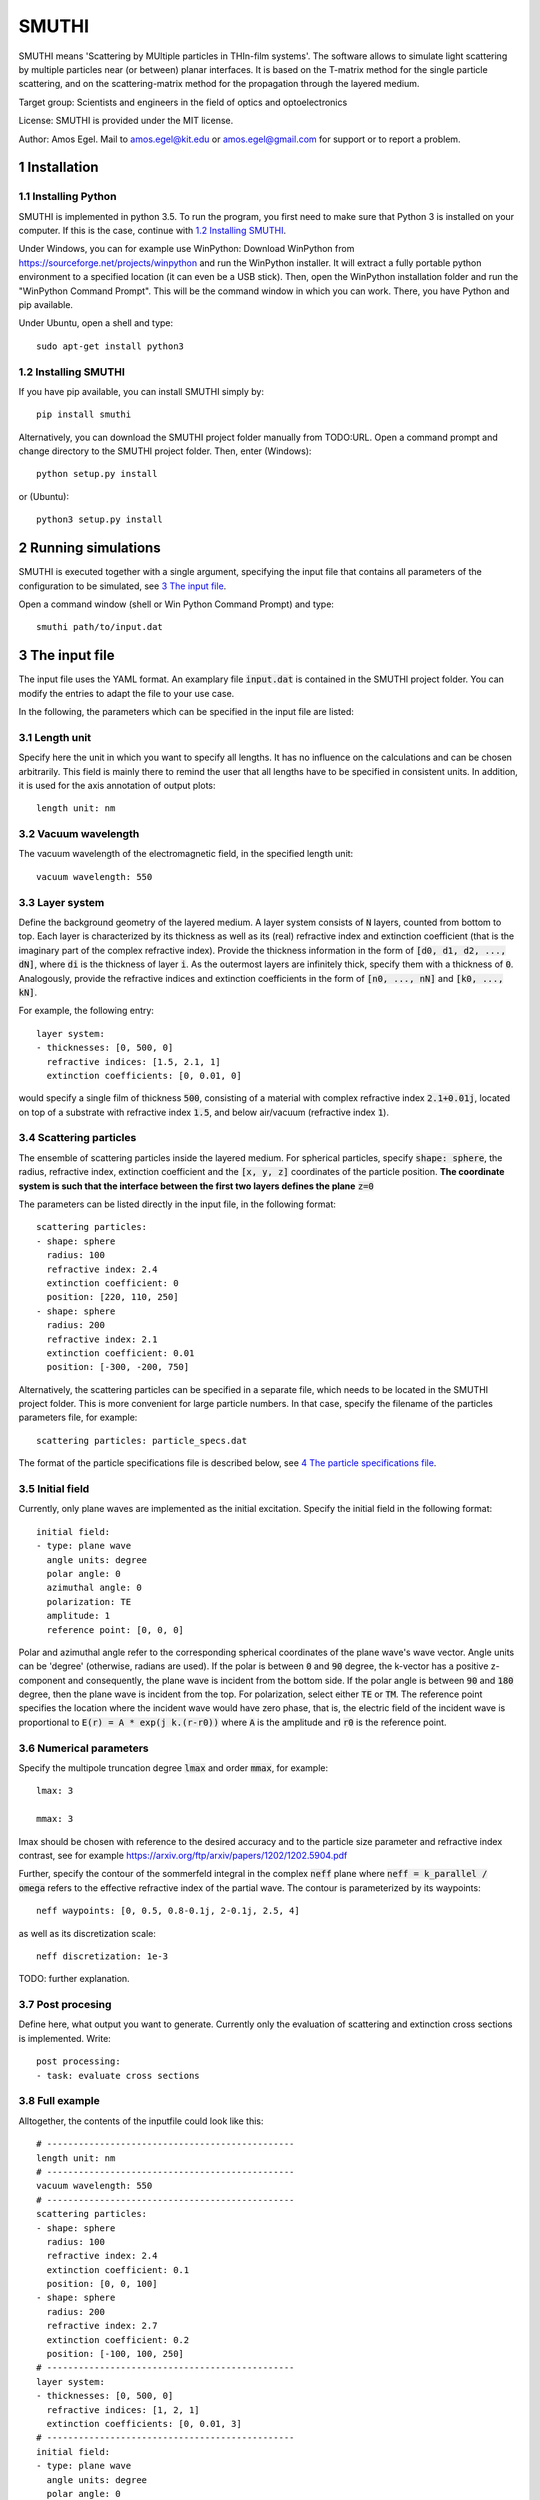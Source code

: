 SMUTHI
=======================

SMUTHI means 'Scattering by MUltiple particles in THIn-film systems'. The software allows to simulate light scattering
by multiple particles near (or between) planar interfaces. It is based on the T-matrix method for the single particle
scattering, and on the scattering-matrix method for the propagation through the layered medium.

Target group: Scientists and engineers in the field of optics and optoelectronics

License: SMUTHI is provided under the MIT license.

Author: Amos Egel. Mail to amos.egel@kit.edu or amos.egel@gmail.com  for support or to report a problem.

1 Installation
---------------------
1.1 Installing Python
~~~~~~~~~~~~~~~~~~~~~~
SMUTHI is implemented in python 3.5. To run the program, you first need to make sure that Python 3 is installed on your computer. If this is the case, continue with `1.2 Installing SMUTHI`_.

Under Windows, you can for example use WinPython: Download WinPython from https://sourceforge.net/projects/winpython and run the WinPython installer. It will extract a fully portable python environment to a specified location (it can even be a USB stick). Then, open the WinPython installation folder and run the "WinPython Command Prompt". This will be the command window in which you can work. There, you have Python and pip available.

Under Ubuntu, open a shell and type::

   sudo apt-get install python3

1.2 Installing SMUTHI
~~~~~~~~~~~~~~~~~~~~~~
If you have pip available, you can install SMUTHI simply by::

   pip install smuthi

Alternatively, you can download the SMUTHI project folder manually from TODO:URL. Open a command prompt and change directory to the SMUTHI project folder. Then, enter (Windows)::

   python setup.py install

or (Ubuntu)::

   python3 setup.py install


2 Running simulations
-----------------------
SMUTHI is executed together with a single argument, specifying the input file that contains all parameters of the configuration to be simulated, see `3 The input file`_.

Open a command window (shell or Win Python Command Prompt) and type::

   smuthi path/to/input.dat

3 The input file
--------------------
The input file uses the YAML format. An examplary file :code:`input.dat` is contained in the SMUTHI project folder. You can modify the entries to adapt the file to your use case.

In the following, the parameters which can be specified in the input file are listed:

3.1 Length unit
~~~~~~~~~~~~~~~~~
Specify here the unit in which you want to specify all lengths. It has no influence on the calculations and can be chosen arbitrarily. This field is mainly there to remind the user that all lengths have to be specified in consistent units. In addition, it is used for the axis annotation of output plots::

   length unit: nm

3.2 Vacuum wavelength
~~~~~~~~~~~~~~~~~~~~~~~
The vacuum wavelength of the electromagnetic field, in the specified length unit::

   vacuum wavelength: 550

3.3 Layer system
~~~~~~~~~~~~~~~~~~~~~~~~
Define the background geometry of the layered medium. A layer system consists of :code:`N` layers, counted from bottom to top. Each layer is characterized by its thickness as well as its (real) refractive index and extinction coefficient (that is the imaginary part of the complex refractive index). Provide the thickness information in the form of :code:`[d0, d1, d2, ..., dN]`, where :code:`di` is the thickness of layer :code:`i`. As the outermost layers are infinitely thick, specify them with a thickness of :code:`0`. Analogously, provide the refractive indices and extinction coefficients in the form of :code:`[n0, ..., nN]` and :code:`[k0, ..., kN]`.

For example, the following entry::

   layer system:
   - thicknesses: [0, 500, 0]
     refractive indices: [1.5, 2.1, 1]
     extinction coefficients: [0, 0.01, 0]

would specify a single film of thickness :code:`500`, consisting of a material with complex refractive index :code:`2.1+0.01j`, located on top of a substrate with refractive index :code:`1.5`, and below air/vacuum (refractive index :code:`1`).

3.4 Scattering particles
~~~~~~~~~~~~~~~~~~~~~~~~
The ensemble of scattering particles inside the layered medium. For spherical particles, specify :code:`shape: sphere`, the radius, refractive index, extinction coefficient and the :code:`[x, y, z]` coordinates of the particle position. **The coordinate system is such that the interface between the first two layers defines the plane** :code:`z=0`

The parameters can be listed directly in the input file, in the following format::

   scattering particles:
   - shape: sphere
     radius: 100
     refractive index: 2.4
     extinction coefficient: 0
     position: [220, 110, 250]
   - shape: sphere
     radius: 200
     refractive index: 2.1
     extinction coefficient: 0.01
     position: [-300, -200, 750]

Alternatively, the scattering particles can be specified in a separate file, which needs to be located in the SMUTHI project folder. This is more convenient for large particle numbers. In that case, specify the filename of the particles parameters file, for example::

   scattering particles: particle_specs.dat

The format of the particle specifications file is described below, see `4 The particle specifications file`_.

3.5 Initial field
~~~~~~~~~~~~~~~~~~~
Currently, only plane waves are implemented as the initial excitation. Specify the initial field in the following format::

   initial field:
   - type: plane wave
     angle units: degree
     polar angle: 0
     azimuthal angle: 0
     polarization: TE
     amplitude: 1
     reference point: [0, 0, 0]

Polar and azimuthal angle refer to the corresponding spherical coordinates of the plane wave's wave vector. Angle units can be 'degree' (otherwise, radians are used). If the polar is between :code:`0` and :code:`90` degree, the k-vector has a positive z-component and consequently, the plane wave is incident from the bottom side. If the polar angle is between :code:`90` and :code:`180` degree, then the plane wave is incident from the top. For polarization, select either :code:`TE` or :code:`TM`. The reference point specifies the location where the incident wave would have zero phase, that is, the electric field of the incident wave is proportional to :code:`E(r) = A * exp(j k.(r-r0))` where :code:`A` is the amplitude and :code:`r0` is the reference point.

3.6 Numerical parameters
~~~~~~~~~~~~~~~~~~~~~~~~~~
Specify the multipole truncation degree :code:`lmax` and order :code:`mmax`, for example::

   lmax: 3

   mmax: 3

lmax should be chosen with reference to the desired accuracy and to the particle size parameter and refractive index contrast, see for example https://arxiv.org/ftp/arxiv/papers/1202/1202.5904.pdf

Further, specify the contour of the sommerfeld integral in the complex :code:`neff` plane where :code:`neff = k_parallel / omega` refers to the effective refractive index of the partial wave. The contour is parameterized by its waypoints::

   neff waypoints: [0, 0.5, 0.8-0.1j, 2-0.1j, 2.5, 4]

as well as its discretization scale::

   neff discretization: 1e-3

TODO: further explanation.

3.7 Post procesing
~~~~~~~~~~~~~~~~~~~
Define here, what output you want to generate. Currently only the evaluation of scattering and extinction cross sections is implemented. Write::

   post processing:
   - task: evaluate cross sections

3.8 Full example
~~~~~~~~~~~~~~~~~
Alltogether, the contents of the inputfile could look like this::

    # -----------------------------------------------
    length unit: nm
    # -----------------------------------------------
    vacuum wavelength: 550
    # -----------------------------------------------
    scattering particles:
    - shape: sphere
      radius: 100
      refractive index: 2.4
      extinction coefficient: 0.1
      position: [0, 0, 100]
    - shape: sphere
      radius: 200
      refractive index: 2.7
      extinction coefficient: 0.2
      position: [-100, 100, 250]
    # -----------------------------------------------
    layer system:
    - thicknesses: [0, 500, 0]
      refractive indices: [1, 2, 1]
      extinction coefficients: [0, 0.01, 3]
    # -----------------------------------------------
    initial field:
    - type: plane wave
      angle units: degree
      polar angle: 0
      azimuthal angle: 0
      polarization: TE
      amplitude: 1
      reference point: [0, 0, 0]
    # -----------------------------------------------
    lmax: 3
    # -----------------------------------------------
    mmax: 3
    # -----------------------------------------------
    neff waypoints: [0, 0.5, 0.8-0.1j, 2-0.1j, 2.5, 4]
    # -----------------------------------------------
    neff discretization: 1e-3
    # -----------------------------------------------
    post processing:
    - task: evaluate cross sections


4 The particle specifications file
-----------------------------------
The file containing the particle specifications needs to be written in the following format::

   # spheres
   # x			y			z			radius		ref. idx 		exct. coeff.
   220			110			250			100			2.4				0
   -300			-200		750			200			2.1				0.01

An examplary particle specifiacations file with the name particle_specs.dat is provided in the SMUTHI project folder.

